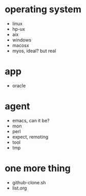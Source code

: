* operating system

- linux
- hp-ux
- aix
- windows
- macosx
- myos, ideal? but real

* app

- oracle

* agent

- emacs, can it be?
- mon
- perl
- expect, remoting
- tool
- tmp

* one more thing

- github-clone.sh
- list.org
